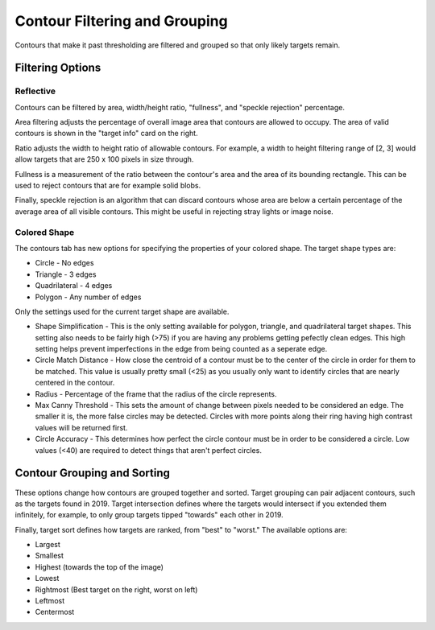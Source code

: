 Contour Filtering and Grouping
==============================

Contours that make it past thresholding are filtered and grouped so that only likely targets remain.

Filtering Options
^^^^^^^^^^^^^^^^^

Reflective
----------

Contours can be filtered by area, width/height ratio, "fullness", and "speckle rejection" percentage.

Area filtering adjusts the percentage of overall image area that contours are allowed to occupy. The area of valid contours is shown in the "target info" card on the right.

Ratio adjusts the width to height ratio of allowable contours. For example, a width to height filtering range of [2, 3] would allow targets that are 250 x 100 pixels in size through.

Fullness is a measurement of the ratio between the contour's area and the area of its bounding rectangle. This can be used to reject contours that are for example solid blobs.

Finally, speckle rejection is an algorithm that can discard contours whose area are below a certain percentage of the average area of all visible contours. This might be useful in rejecting stray lights or image noise.

.. raw:: html

        <video width="85%" controls>
            <source src="../../../_static/assets/AreaRatioFullness.mp4" type="video/mp4">
            Your browser does not support the video tag.
        </video>

Colored Shape
-------------

The contours tab has new options for specifying the properties of your colored shape.  The target shape types are:

* Circle - No edges
* Triangle - 3 edges
* Quadrilateral - 4 edges
* Polygon - Any number of edges

.. image:: images/triangle.png
   :width: 600
   :alt: Dropdown to select the colored shape pipeline type.
   
Only the settings used for the current target shape are available.

* Shape Simplification - This is the only setting available for polygon, triangle, and quadrilateral target shapes.  This setting also needs to be fairly high (>75) if you are having any problems getting pefectly clean edges.  This high setting helps prevent imperfections in the edge from being counted as a seperate edge.

* Circle Match Distance - How close the centroid of a contour must be to the center of the circle in order for them to be matched.  This value is usually pretty small (<25) as you usually only want to identify circles that are nearly centered in the contour.

* Radius - Percentage of the frame that the radius of the circle represents.

* Max Canny Threshold - This sets the amount of change between pixels needed to be considered an edge. The smaller it is, the more false circles may be detected. Circles with more points along their ring having high contrast values will be returned first.

* Circle Accuracy - This determines how perfect the circle contour must be in order to be considered a circle.  Low values (<40) are required to detect things that aren't perfect circles.

.. image:: images/pumpkin.png
   :width: 600
   :alt: Dropdown to select the colored shape pipeline type.

Contour Grouping and Sorting
^^^^^^^^^^^^^^^^^^^^^^^^^^^^

These options change how contours are grouped together and sorted. Target grouping can pair adjacent contours, such as the targets found in 2019. Target intersection defines where the targets would intersect if you extended them infinitely, for example, to only group targets tipped "towards" each other in 2019.

Finally, target sort defines how targets are ranked, from "best" to "worst." The available options are:

- Largest
- Smallest
- Highest (towards the top of the image)
- Lowest
- Rightmost (Best target on the right, worst on left)
- Leftmost
- Centermost

.. raw:: html

        <video width="85%" controls>
            <source src="../../../_static/assets/groupingSorting.mp4" type="video/mp4">
            Your browser does not support the video tag.
        </video>
